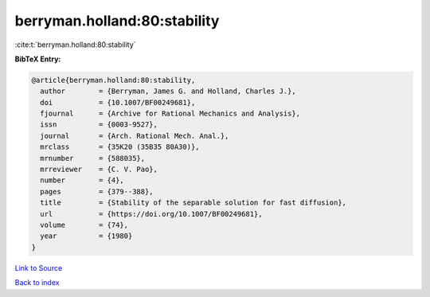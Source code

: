 berryman.holland:80:stability
=============================

:cite:t:`berryman.holland:80:stability`

**BibTeX Entry:**

.. code-block:: bibtex

   @article{berryman.holland:80:stability,
     author        = {Berryman, James G. and Holland, Charles J.},
     doi           = {10.1007/BF00249681},
     fjournal      = {Archive for Rational Mechanics and Analysis},
     issn          = {0003-9527},
     journal       = {Arch. Rational Mech. Anal.},
     mrclass       = {35K20 (35B35 80A30)},
     mrnumber      = {588035},
     mrreviewer    = {C. V. Pao},
     number        = {4},
     pages         = {379--388},
     title         = {Stability of the separable solution for fast diffusion},
     url           = {https://doi.org/10.1007/BF00249681},
     volume        = {74},
     year          = {1980}
   }

`Link to Source <https://doi.org/10.1007/BF00249681},>`_


`Back to index <../By-Cite-Keys.html>`_
